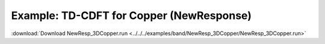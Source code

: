 .. _example NewResp_3DCopper:

Example: TD-CDFT for Copper (NewResponse)
=========================================

:download:`Download NewResp_3DCopper.run <../../../examples/band/NewResp_3DCopper/NewResp_3DCopper.run>` 

.. literalinclude :: ../../../examples/band/NewResp_3DCopper/NewResp_3DCopper.run 
   :language: bash 
